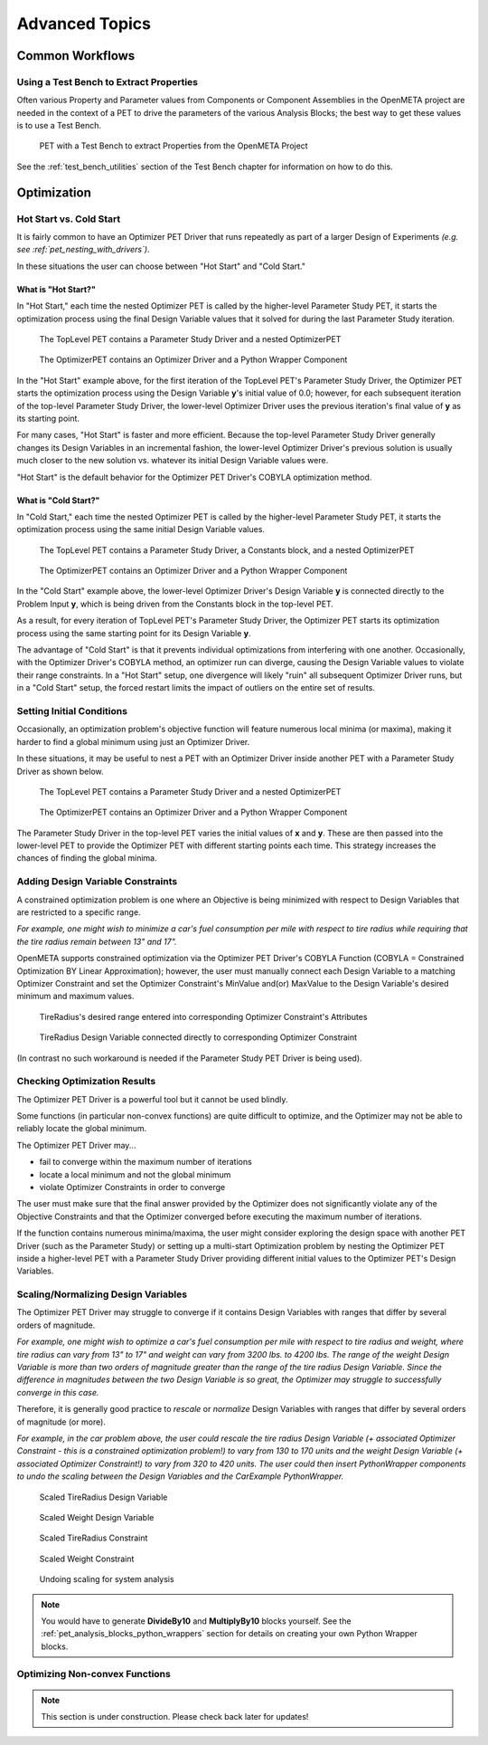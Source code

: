 .. _pet_advanced_topics:

Advanced Topics
===============

Common Workflows
----------------

Using a Test Bench to Extract Properties
~~~~~~~~~~~~~~~~~~~~~~~~~~~~~~~~~~~~~~~~

Often various Property and Parameter values from Components or Component
Assemblies in the OpenMETA project are needed in the context of a PET to
drive the parameters of the various Analysis Blocks; the best way to get these
values is to use a Test Bench.

.. figure:: images/HillClimbPET.png
   :alt: PET with a Test Bench to extract Properties from the OpenMETA Project

   PET with a Test Bench to extract Properties from the OpenMETA Project

See the :ref:`test_bench_utilities` section of
the Test Bench chapter for information on how to do this.

Optimization
------------

.. TODO: Fill out the subsection topics outlined below.

Hot Start vs. Cold Start
~~~~~~~~~~~~~~~~~~~~~~~~

It is fairly common to have an Optimizer PET Driver that
runs repeatedly as part of a larger Design of Experiments
*(e.g. see :ref:`pet_nesting_with_drivers`)*.

In these situations the user can choose between "Hot Start"
and "Cold Start."

What is "Hot Start?"
^^^^^^^^^^^^^^^^^^^^

In "Hot Start," each time the nested Optimizer
PET is called by the higher-level Parameter Study PET, it
starts the optimization process using the final Design Variable
values that it solved for during the last Parameter Study iteration.

.. figure:: images/NestedPETsWithDrivers_1.png
   :alt: text

   The TopLevel PET contains a Parameter Study Driver and a nested OptimizerPET

.. figure:: images/NestedPETsWithDrivers_2.png
   :alt: text

   The OptimizerPET contains an Optimizer Driver and a Python Wrapper Component

In the "Hot Start" example above, for the first iteration of the TopLevel PET's
Parameter Study Driver, the Optimizer PET starts the optimization process
using the Design Variable **y**'s initial value of 0.0; however, for each subsequent
iteration of the top-level Parameter Study Driver, the lower-level Optimizer Driver
uses the previous iteration's final value of **y** as its starting point.

For many cases, "Hot Start" is faster and more efficient. Because the top-level
Parameter Study Driver generally changes its Design Variables in an incremental fashion,
the lower-level Optimizer Driver's previous solution is usually much closer to the new
solution vs. whatever its initial Design Variable values were.

"Hot Start" is the default behavior for the Optimizer PET Driver's
COBYLA optimization method.

What is "Cold Start?"
^^^^^^^^^^^^^^^^^^^^^

In "Cold Start," each time the nested Optimizer PET is called by the higher-level
Parameter Study PET, it starts the optimization process using the same initial
Design Variable values.

.. figure:: images/NestedPETsWithDriversColdStart_1.png
   :alt: text

   The TopLevel PET contains a Parameter Study Driver, a Constants block, and a nested OptimizerPET

.. figure:: images/NestedPETsWithDriversColdStart_2.png
   :alt: text

   The OptimizerPET contains an Optimizer Driver and a Python Wrapper Component

In the "Cold Start" example above, the lower-level Optimizer Driver's Design Variable
**y** is connected directly to the Problem Input **y**, which is being driven
from the Constants block in the top-level PET.

As a result, for every iteration of TopLevel PET's Parameter Study Driver, the Optimizer
PET starts its optimization process using the same starting point for its Design Variable **y**.

The advantage of "Cold Start" is that it prevents individual optimizations from interfering with
one another. Occasionally, with the Optimizer Driver's COBYLA method, an optimizer run can diverge,
causing the Design Variable values to violate their range constraints. In a "Hot Start" setup, one
divergence will likely "ruin" all subsequent Optimizer Driver runs, but in a "Cold Start" setup, the
forced restart limits the impact of outliers on the entire set of results.

Setting Initial Conditions
~~~~~~~~~~~~~~~~~~~~~~~~~~

Occasionally, an optimization problem's objective function will feature numerous local minima
(or maxima), making it harder to find a global minimum using just an Optimizer Driver.

In these situations, it may be useful to nest a PET with an Optimizer Driver inside another
PET with a Parameter Study Driver as shown below.

.. figure:: images/InitialConditions_1.png
   :alt: text

   The TopLevel PET contains a Parameter Study Driver and a nested OptimizerPET

.. figure:: images/InitialConditions_2.png
   :alt: text

   The OptimizerPET contains an Optimizer Driver and a Python Wrapper Component

The Parameter Study Driver in the top-level PET varies the initial values of **x** and **y**.
These are then passed into the lower-level PET to provide the Optimizer PET with different
starting points each time. This strategy increases the chances of finding the global minima.

Adding Design Variable Constraints
~~~~~~~~~~~~~~~~~~~~~~~~~~~~~~~~~~~

A constrained optimization problem is one where an Objective
is being minimized with respect to Design Variables that are
restricted to a specific range.

*For example, one might wish to minimize
a car's fuel consumption per mile with respect to tire radius while
requiring that the tire radius remain between 13" and 17".*

OpenMETA supports constrained optimization via the Optimizer PET Driver's
COBYLA Function (COBYLA = Constrained Optimization BY Linear Approximation);
however, the user must manually connect each Design Variable to a matching
Optimizer Constraint and set the Optimizer Constraint's MinValue and(or)
MaxValue to the Design Variable's desired minimum and maximum values.

.. figure:: images/AddingDesignVariableConstraint_1.png
   :alt: text

.. figure:: images/AddingDesignVariableConstraint_2.png
   :alt: text

   TireRadius's desired range entered into corresponding Optimizer Constraint's Attributes

.. figure:: images/AddingDesignVariableConstraint_3.png
   :alt: text

   TireRadius Design Variable connected directly to corresponding Optimizer Constraint

(In contrast no such workaround is needed if the Parameter Study PET Driver
is being used).

Checking Optimization Results
~~~~~~~~~~~~~~~~~~~~~~~~~~~~~

The Optimizer PET Driver is a powerful tool but it cannot be used blindly.

Some functions (in particular non-convex functions) are quite difficult to optimize,
and the Optimizer may not be able to reliably locate the global minimum.

The Optimizer PET Driver may...

- fail to converge within the maximum number of iterations
- locate a local minimum and not the global minimum
- violate Optimizer Constraints in order to converge

The user must make sure that the final answer provided by the Optimizer
does not significantly violate any of the Objective Constraints and that
the Optimizer converged before executing the maximum number of iterations.

If the function contains numerous minima/maxima, the user might consider
exploring the design space with another PET Driver (such as the Parameter Study)
or setting up a multi-start Optimization problem by nesting the Optimizer PET
inside a higher-level PET with a Parameter Study Driver providing different initial
values to the Optimizer PET's Design Variables.

.. ADD: Quick example/tutorial of multi-start optimization

Scaling/Normalizing Design Variables
~~~~~~~~~~~~~~~~~~~~~~~~~~~~~~~~~~~~

The Optimizer PET Driver may struggle to converge if it contains Design Variables
with ranges that differ by several orders of magnitude.

*For example, one might wish to optimize a car's fuel consumption per mile with respect
to tire radius and weight, where tire radius can vary from 13" to 17" and weight
can vary from 3200 lbs. to 4200 lbs. The range of the weight Design Variable is
more than two orders of magnitude greater than the range of the tire radius
Design Variable. Since the difference in magnitudes between the two Design Variable
is so great, the Optimizer may struggle to successfully converge in this case.*

Therefore, it is generally good practice to *rescale* or *normalize* Design Variables
with ranges that differ by several orders of magnitude (or more).

*For example, in the car problem above, the user could rescale the tire radius Design Variable
(+ associated Optimizer Constraint - this is a constrained optimization problem!)
to vary from 130 to 170 units and the weight Design Variable
(+ associated Optimizer Constraint!) to vary from 320 to 420 units. The user could
then insert PythonWrapper components to undo the scaling between the Design Variables
and the CarExample PythonWrapper.*

.. figure:: images/ScalingDesignVariables_1.png
   :alt: text

.. caption

.. figure:: images/ScalingDesignVariables_2.png
   :alt: text

   Scaled TireRadius Design Variable

.. figure:: images/ScalingDesignVariables_3.png
   :alt: text

   Scaled Weight Design Variable

.. figure:: images/ScalingDesignVariables_4.png
   :alt: text

   Scaled TireRadius Constraint

.. figure:: images/ScalingDesignVariables_5.png
   :alt: text

   Scaled Weight Constraint

.. figure:: images/ScalingDesignVariables_6.png
   :alt: text

   Undoing scaling for system analysis

.. note:: You would have to generate **DivideBy10** and **MultiplyBy10** blocks
   yourself. See the :ref:`pet_analysis_blocks_python_wrappers` section for
   details on creating your own Python Wrapper blocks.

Optimizing Non-convex Functions
~~~~~~~~~~~~~~~~~~~~~~~~~~~~~~~

.. note:: This section is under construction. Please check back later for updates!
